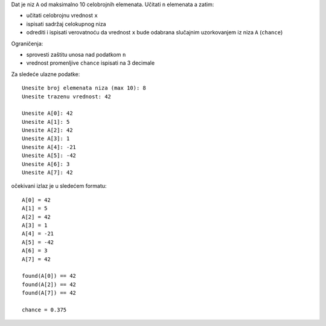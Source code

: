 Dat je niz ``A`` od maksimalno 10 celobrojnih elemenata.
Učitati ``n`` elemenata a zatim:

- učitati celobrojnu vrednost ``x``
- ispisati sadržaj celokupnog niza
- odrediti i ispisati verovatnoću da vrednost ``x`` bude odabrana slučajnim uzorkovanjem iz niza ``A`` (``chance``)

Ograničenja:

- sprovesti zaštitu unosa nad podatkom ``n``
- vrednost promenljive ``chance`` ispisati na 3 decimale

Za sledeće ulazne podatke::

    Unesite broj elemenata niza (max 10): 8
    Unesite trazenu vrednost: 42

    Unesite A[0]: 42
    Unesite A[1]: 5
    Unesite A[2]: 42
    Unesite A[3]: 1
    Unesite A[4]: -21
    Unesite A[5]: -42
    Unesite A[6]: 3
    Unesite A[7]: 42

očekivani izlaz je u sledećem formatu::

    A[0] = 42
    A[1] = 5
    A[2] = 42
    A[3] = 1
    A[4] = -21
    A[5] = -42
    A[6] = 3
    A[7] = 42

    found(A[0]) == 42
    found(A[2]) == 42
    found(A[7]) == 42

    chance = 0.375
